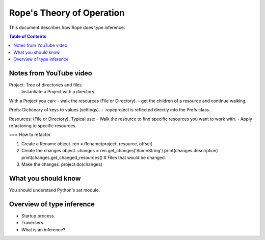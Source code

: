 .. rst3: filename: docs/theory

==========================
Rope's Theory of Operation
==========================

This document describes how Rope does type inference.

.. contents:: Table of Contents

Notes from YouTube video
++++++++++++++++++++++++

.. https://youtu.be/NvV5OrVk24c

Project: Tree of directories and files.
         Instantiate a Project with a directory.
         
With a Project you can:
- walk the resources (File or Directory).
- get the children of a resource and continue walking.

Prefs: Dictionary of keys to values (settings).
- .ropeproject is reflected directly into the Prefs class.

Resources: (File or Directory).
Typical use:
- Walk the resource to find specific resources you want to work with.
- Apply refactoring to specific resources.

=== How to refactor.

1. Create a Rename object.
   ren = Rename(project, resource, offset)
   
2. Create the changes object.
   changes = ren.get_changes('SomeString')
   print(changes.description)
   print(changes.get_changed_resources()  # Files that would be changed.
   
3. Make the changes.
   project.do(changes)

What you should know
++++++++++++++++++++

You should understand Python's ast module.

Overview of type inference
++++++++++++++++++++++++++

- Startup process.
- Traversers.
- What is an inference?


